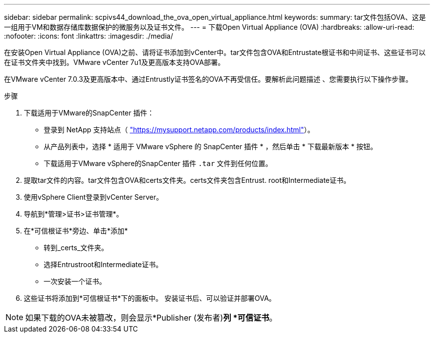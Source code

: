 ---
sidebar: sidebar 
permalink: scpivs44_download_the_ova_open_virtual_appliance.html 
keywords:  
summary: tar文件包括OVA、这是一组用于VM和数据存储库数据保护的微服务以及证书文件。 
---
= 下载Open Virtual Appliance (OVA)
:hardbreaks:
:allow-uri-read: 
:nofooter: 
:icons: font
:linkattrs: 
:imagesdir: ./media/


[role="lead"]
在安装Open Virtual Appliance (OVA)之前、请将证书添加到vCenter中。tar文件包含OVA和Entrustate根证书和中间证书、这些证书可以在证书文件夹中找到。VMware vCenter 7u1及更高版本支持OVA部署。

在VMware vCenter 7.0.3及更高版本中、通过Entrustly证书签名的OVA不再受信任。要解析此问题描述 、您需要执行以下操作步骤。

.步骤
. 下载适用于VMware的SnapCenter 插件：
+
** 登录到 NetApp 支持站点（ https://mysupport.netapp.com/products/index.html["https://mysupport.netapp.com/products/index.html"^]）。
** 从产品列表中，选择 * 适用于 VMware vSphere 的 SnapCenter 插件 * ，然后单击 * 下载最新版本 * 按钮。
** 下载适用于VMware vSphere的SnapCenter 插件 `.tar` 文件到任何位置。


. 提取tar文件的内容。tar文件包含OVA和certs文件夹。certs文件夹包含Entrust. root和Intermediate证书。
. 使用vSphere Client登录到vCenter Server。
. 导航到*管理>证书>证书管理*。
. 在*可信根证书*旁边、单击*添加*
+
** 转到_certs_文件夹。
** 选择Entrustroot和Intermediate证书。
** 一次安装一个证书。


. 这些证书将添加到*可信根证书*下的面板中。
安装证书后、可以验证并部署OVA。



NOTE: 如果下载的OVA未被篡改，则会显示*Publisher (发布者)*列
*可信证书*。
